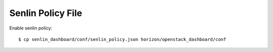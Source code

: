 ==================
Senlin Policy File
==================

Enable senlin policy::

    $ cp senlin_dashboard/conf/senlin_policy.json horizon/openstack_dashboard/conf
